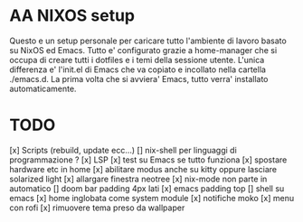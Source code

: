 * AA NIXOS setup
Questo e un setup personale per caricare tutto l'ambiente di lavoro basato su NixOS ed Emacs.
Tutto e' configurato grazie a home-manager che si occupa di creare tutti i dotfiles e i temi della sessione utente.
L'unica differenza e' l'init.el di Emacs che va copiato e incollato nella cartella ./emacs.d. La prima volta che si avviera' Emacs, tutto verra' installato automaticamente.


* TODO
[x] Scripts (rebuild, update ecc...)
[] nix-shell per linguaggi di programmazione ?
[x] LSP
[x] test su Emacs se tutto funziona
[x] spostare hardware etc in home
[x] abilitare modus anche su kitty oppure lasciare solarized light
[x] allargare finestra neotree
[x] nix-mode non parte in automatico 
[] doom bar padding 4px lati
[x] emacs padding top
[] shell su emacs
[x] home inglobata come system module
[x] notifiche moko
[x] menu con rofi
[x] rimuovere tema preso da wallpaper
